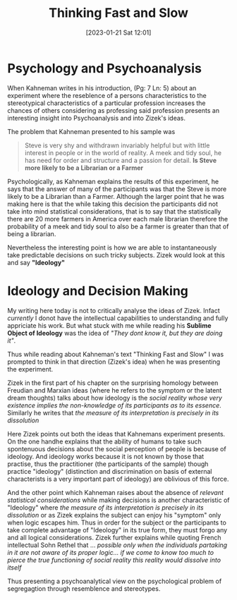 #+title:      Thinking Fast and Slow
#+date:       [2023-01-21 Sat 12:01]
#+filetags:   :philosophy:psychology:
#+identifier: 20230121T120108
#+options: toc:nil
#+html_head: <link rel=stylesheet href=style.css> 


* Psychology and Psychoanalysis


When Kahneman writes in his introduction, (Pg: 7 Ln: 5) about an experiment where the reseblence of a persons characteristics to the stereotypical characteristics of a particular profession increases the chances of others considering as professing said profession presents an interesting insight into Psychoanalysis and into Zizek's ideas.

The problem that Kahneman presented to his sample was

#+begin_quote
Steve is very shy and withdrawn invariably helpful but with little interest in people or in the world of reality. A meek and tidy soul, he has need for order and structure and a passion for detail. *Is Steve more likely to be a Librarian or a Farmer*
#+end_quote

Psychologically, as Kahneman explains the results of this experiment, he says that the answer of many of the participants was that the Steve is more likely to be a Librarian than a Farmer. Although the larger point that he was making here is that the while taking this decision the participants did not take into mind statistical considerations, that is to say that the statistically there are 20 more farmers in America over each male librarian therefore the probability of a meek and tidy soul to also be a farmer is greater than that of being a librarian.

Nevertheless the interesting point is how we are able to instantaneously take predictable decisions on such tricky subjects. Zizek would look at this and say *"Ideology"*

* Ideology and Decision Making

My writing here today is not to critically analyse the ideas of Zizek. Infact /currently/ I donot have the intellectual capabilities to understanding and fully appriciate his work. But what stuck with me while reading his *Sublime Object of Ideology* was the idea of /"They dont know it, but they are doing it"/.

Thus while reading about Kahneman's text "Thinking Fast and Slow" I was prompted to think in that direction (Zizek's idea) when he was presenting the experiment.

Zizek in the first part of his chapter on the surprising homology between Freudian and Marxian ideas (where he refers to the symptom or the latent dream thoughts) talks about how ideology is the /social reality whose very existence implies the non-knowledge of its participants as to its essence/. Similarly he writes that /the measure of its interpretation is precisely in its dissolution/

Here Zizek points out both the ideas that Kahnemans experiment presents. On the one handhe explains that the ability of humans to take such spontenuous decisions about the social perception of people is because of ideology. And ideology works because it is not known by those that practise, thus the practitioner (the participants of the sample) though practice "ideology" (distinction and discrimination on basis of external characterists is a very important part of ideology) are oblivious of this force.

And the other point which Kahneman raises about the absence of /relevant statistical considerations/ while making decisions is another characteristic of "Ideology" where /the measure of its interpretation is precisely in its dissolution/ or as Zizek explains the subject can enjoy his "symptom" only when logic escapes him. Thus in order for the subject or the participants to take complete advantage of "Ideology" in its true form, they must forgo any and all logical considerations. Zizek further explains while quoting French intellectual Sohn Rethel that ... /possible only when the individuals partaking in it are not aware of its proper logic... if we come to know too much to pierce the true functioning of social reality this reality would dissolve into itself/

Thus presenting a psychoanalytical view on the psychological problem of segregagtion through resemblence and stereotypes.

